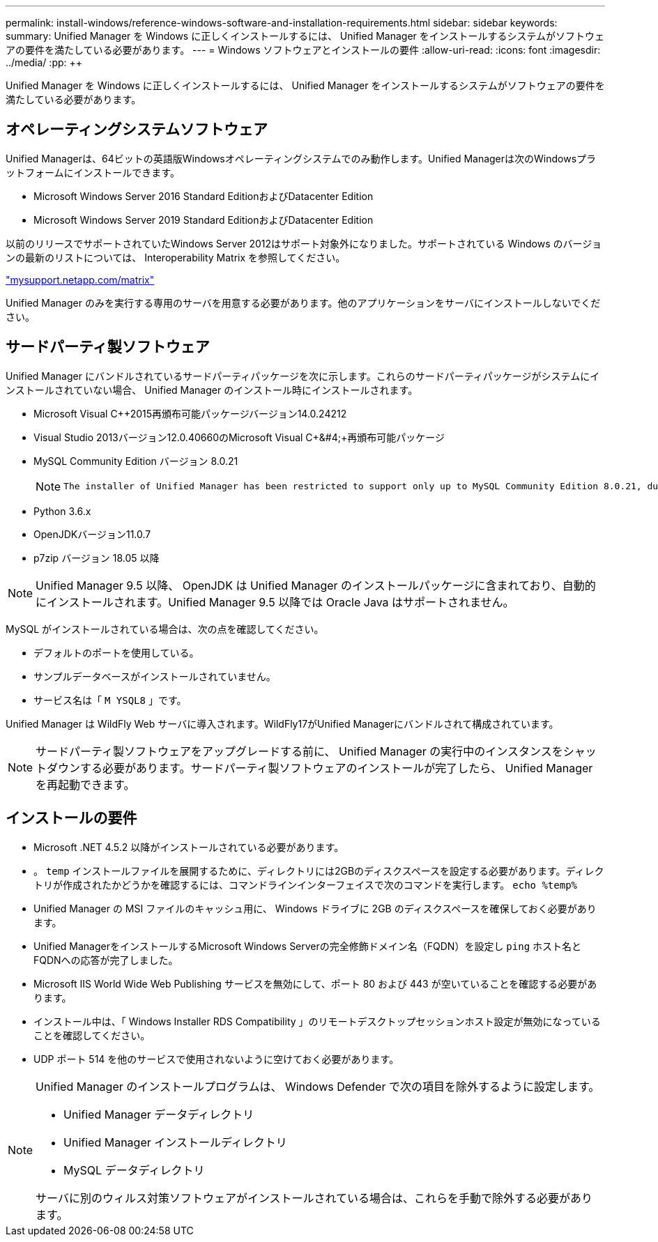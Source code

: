 ---
permalink: install-windows/reference-windows-software-and-installation-requirements.html 
sidebar: sidebar 
keywords:  
summary: Unified Manager を Windows に正しくインストールするには、 Unified Manager をインストールするシステムがソフトウェアの要件を満たしている必要があります。 
---
= Windows ソフトウェアとインストールの要件
:allow-uri-read: 
:icons: font
:imagesdir: ../media/
:pp: &#43;&#43;


[role="lead"]
Unified Manager を Windows に正しくインストールするには、 Unified Manager をインストールするシステムがソフトウェアの要件を満たしている必要があります。



== オペレーティングシステムソフトウェア

Unified Managerは、64ビットの英語版Windowsオペレーティングシステムでのみ動作します。Unified Managerは次のWindowsプラットフォームにインストールできます。

* Microsoft Windows Server 2016 Standard EditionおよびDatacenter Edition
* Microsoft Windows Server 2019 Standard EditionおよびDatacenter Edition


以前のリリースでサポートされていたWindows Server 2012はサポート対象外になりました。サポートされている Windows のバージョンの最新のリストについては、 Interoperability Matrix を参照してください。

http://mysupport.netapp.com/matrix["mysupport.netapp.com/matrix"^]

Unified Manager のみを実行する専用のサーバを用意する必要があります。他のアプリケーションをサーバにインストールしないでください。



== サードパーティ製ソフトウェア

Unified Manager にバンドルされているサードパーティパッケージを次に示します。これらのサードパーティパッケージがシステムにインストールされていない場合、 Unified Manager のインストール時にインストールされます。

* Microsoft Visual C&#43;&#43;2015再頒布可能パッケージバージョン14.0.24212
* Visual Studio 2013バージョン12.0.40660のMicrosoft Visual C&#43;&#4;&#43;再頒布可能パッケージ
* MySQL Community Edition バージョン 8.0.21
+
[NOTE]
====
 The installer of Unified Manager has been restricted to support only up to MySQL Community Edition 8.0.21, due to an interoperability issue. You *must not* upgrade MySQL to a release greater than 8.0.21.
====
* Python 3.6.x
* OpenJDKバージョン11.0.7
* p7zip バージョン 18.05 以降


[NOTE]
====
Unified Manager 9.5 以降、 OpenJDK は Unified Manager のインストールパッケージに含まれており、自動的にインストールされます。Unified Manager 9.5 以降では Oracle Java はサポートされません。

====
MySQL がインストールされている場合は、次の点を確認してください。

* デフォルトのポートを使用している。
* サンプルデータベースがインストールされていません。
* サービス名は「 `M YSQL8` 」です。


Unified Manager は WildFly Web サーバに導入されます。WildFly17がUnified Managerにバンドルされて構成されています。

[NOTE]
====
サードパーティ製ソフトウェアをアップグレードする前に、 Unified Manager の実行中のインスタンスをシャットダウンする必要があります。サードパーティ製ソフトウェアのインストールが完了したら、 Unified Manager を再起動できます。

====


== インストールの要件

* Microsoft .NET 4.5.2 以降がインストールされている必要があります。
* 。 `temp` インストールファイルを展開するために、ディレクトリには2GBのディスクスペースを設定する必要があります。ディレクトリが作成されたかどうかを確認するには、コマンドラインインターフェイスで次のコマンドを実行します。 `echo %temp%`
* Unified Manager の MSI ファイルのキャッシュ用に、 Windows ドライブに 2GB のディスクスペースを確保しておく必要があります。
* Unified ManagerをインストールするMicrosoft Windows Serverの完全修飾ドメイン名（FQDN）を設定し `ping` ホスト名とFQDNへの応答が完了しました。
* Microsoft IIS World Wide Web Publishing サービスを無効にして、ポート 80 および 443 が空いていることを確認する必要があります。
* インストール中は、「 Windows Installer RDS Compatibility 」のリモートデスクトップセッションホスト設定が無効になっていることを確認してください。
* UDP ポート 514 を他のサービスで使用されないように空けておく必要があります。


[NOTE]
====
Unified Manager のインストールプログラムは、 Windows Defender で次の項目を除外するように設定します。

* Unified Manager データディレクトリ
* Unified Manager インストールディレクトリ
* MySQL データディレクトリ


サーバに別のウィルス対策ソフトウェアがインストールされている場合は、これらを手動で除外する必要があります。

====